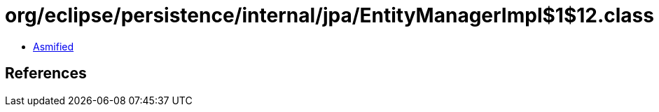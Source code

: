 = org/eclipse/persistence/internal/jpa/EntityManagerImpl$1$12.class

 - link:EntityManagerImpl$1$12-asmified.java[Asmified]

== References

